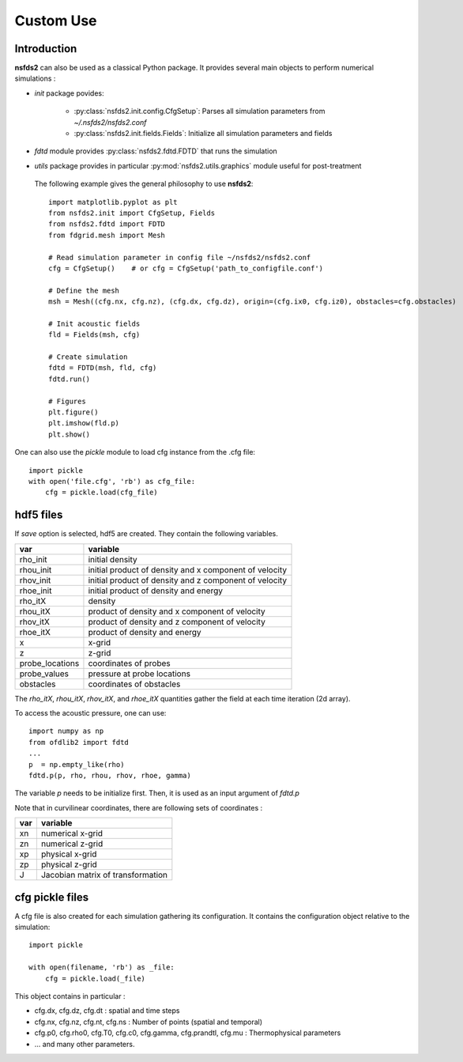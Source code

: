 ==========
Custom Use
==========

Introduction
============

**nsfds2** can also be used as a classical Python package. It provides
several main objects to perform numerical simulations :

- `init` package povides:

        - :py:class:`nsfds2.init.config.CfgSetup`: Parses all simulation
          parameters from *~/.nsfds2/nsfds2.conf*
        - :py:class:`nsfds2.init.fields.Fields`: Initialize all
          simulation parameters and fields

- `fdtd` module provides :py:class:`nsfds2.fdtd.FDTD` that runs the simulation
- `utils` package provides in particular :py:mod:`nsfds2.utils.graphics` module
  useful for post-treatment


 The following example gives the general philosophy to use **nsfds2**::

   import matplotlib.pyplot as plt
   from nsfds2.init import CfgSetup, Fields
   from nsfds2.fdtd import FDTD
   from fdgrid.mesh import Mesh

   # Read simulation parameter in config file ~/nsfds2/nsfds2.conf
   cfg = CfgSetup()    # or cfg = CfgSetup('path_to_configfile.conf')

   # Define the mesh
   msh = Mesh((cfg.nx, cfg.nz), (cfg.dx, cfg.dz), origin=(cfg.ix0, cfg.iz0), obstacles=cfg.obstacles)

   # Init acoustic fields
   fld = Fields(msh, cfg)

   # Create simulation
   fdtd = FDTD(msh, fld, cfg)
   fdtd.run()

   # Figures
   plt.figure()
   plt.imshow(fld.p)
   plt.show()


One can also use the `pickle` module to load cfg instance from the .cfg file::


   import pickle
   with open('file.cfg', 'rb') as cfg_file:
       cfg = pickle.load(cfg_file)


hdf5 files
==========

If `save` option is selected, hdf5 are created. They contain the following variables.

+-------------------+--------------------------------------------------------+
| var               | variable                                               |
+===================+========================================================+
| rho_init          | initial density                                        |
+-------------------+--------------------------------------------------------+
| rhou_init         | initial product of density and x component of velocity |
+-------------------+--------------------------------------------------------+
| rhov_init         | initial product of density and z component of velocity |
+-------------------+--------------------------------------------------------+
| rhoe_init         | initial product of density and energy                  |
+-------------------+--------------------------------------------------------+
| rho_itX           | density                                                |
+-------------------+--------------------------------------------------------+
| rhou_itX          | product of density and x component of velocity         |
+-------------------+--------------------------------------------------------+
| rhov_itX          | product of density and z component of velocity         |
+-------------------+--------------------------------------------------------+
| rhoe_itX          | product of density and energy                          |
+-------------------+--------------------------------------------------------+
| x                 | x-grid                                                 |
+-------------------+--------------------------------------------------------+
| z                 | z-grid                                                 |
+-------------------+--------------------------------------------------------+
| probe_locations   | coordinates of probes                                  |
+-------------------+--------------------------------------------------------+
| probe_values      | pressure at probe locations                            |
+-------------------+--------------------------------------------------------+
| obstacles         | coordinates of obstacles                               |
+-------------------+--------------------------------------------------------+

The `rho_itX`, `rhou_itX`, `rhov_itX`, and `rhoe_itX` quantities gather the
field at each time iteration (2d array).

To access the acoustic pressure, one can use:: 

    import numpy as np
    from ofdlib2 import fdtd
    ...
    p  = np.empty_like(rho) 
    fdtd.p(p, rho, rhou, rhov, rhoe, gamma)

The variable `p` needs to be initialize first. Then, it is used as an input
argument of `fdtd.p`

Note that in curvilinear coordinates, there are following sets of coordinates :

+-------------------+--------------------------------------------------------+
| var               | variable                                               |
+===================+========================================================+
| xn                | numerical x-grid                                       |
+-------------------+--------------------------------------------------------+
| zn                | numerical z-grid                                       |
+-------------------+--------------------------------------------------------+
| xp                | physical x-grid                                        |
+-------------------+--------------------------------------------------------+
| zp                | physical z-grid                                        |
+-------------------+--------------------------------------------------------+
| J                 | Jacobian matrix of transformation                      |
+-------------------+--------------------------------------------------------+

cfg pickle files
================

A cfg file is also created for each simulation gathering its configuration. It
contains the configuration object relative to the simulation:: 

    import pickle
    
    with open(filename, 'rb') as _file:
        cfg = pickle.load(_file)

This object contains in particular :

- cfg.dx, cfg.dz, cfg.dt : spatial and time steps
- cfg.nx, cfg.nz, cfg.nt, cfg.ns : Number of points (spatial and temporal)
- cfg.p0, cfg.rho0, cfg.T0, cfg.c0, cfg.gamma, cfg.prandtl, cfg.mu : Thermophysical parameters
- ... and many other parameters.
